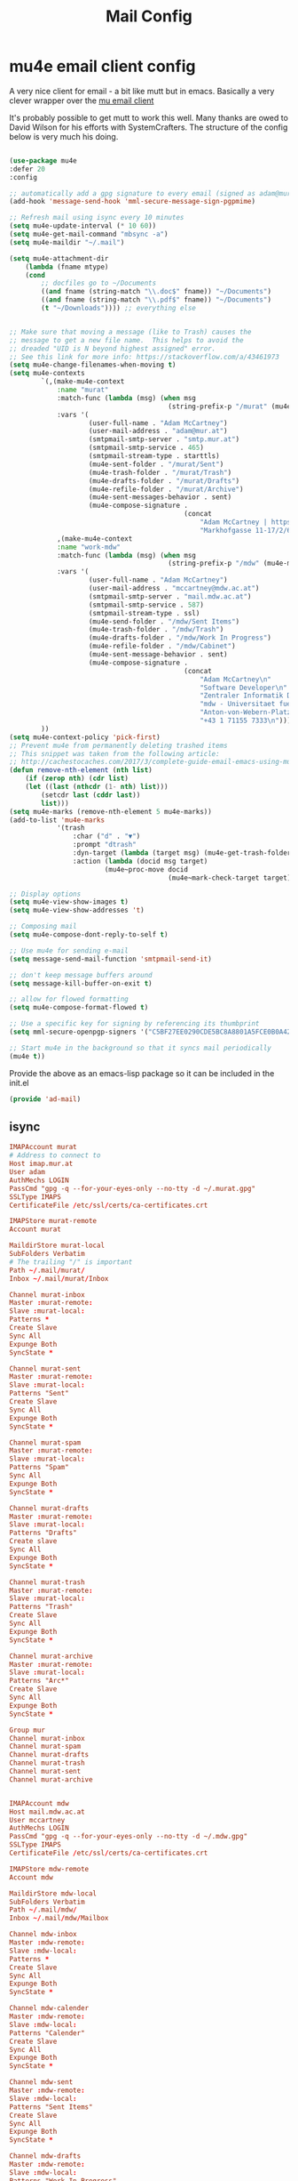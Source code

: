 #+TITLE: Mail Config
#+PROPERTY: header-args :mkdirp yes

* mu4e email client config

A very nice client for email - a bit like mutt but in emacs. 
Basically a very clever wrapper over the [[https://www.djcbsoftware.nl/code/mu/][mu email client]]

It's probably possible to get mutt to work this well. Many thanks are
owed to David Wilson for his efforts with SystemCrafters. The structure
of the config below is very much his doing.


#+begin_src emacs-lisp :tangle .emacs.d/lisp/ad-mail.el

    (use-package mu4e
    :defer 20
    :config

    ;; automatically add a gpg signature to every email (signed as adam@mur.at) 
    (add-hook 'message-send-hook 'mml-secure-message-sign-pgpmime)

    ;; Refresh mail using isync every 10 minutes
    (setq mu4e-update-interval (* 10 60))
    (setq mu4e-get-mail-command "mbsync -a")
    (setq mu4e-maildir "~/.mail")

    (setq mu4e-attachment-dir
        (lambda (fname mtype)
        (cond 
            ;; docfiles go to ~/Documents
            ((and fname (string-match "\\.doc$" fname)) "~/Documents")
            ((and fname (string-match "\\.pdf$" fname)) "~/Documents")
            (t "~/Downloads")))) ;; everything else


    ;; Make sure that moving a message (like to Trash) causes the
    ;; message to get a new file name.  This helps to avoid the
    ;; dreaded "UID is N beyond highest assigned" error.
    ;; See this link for more info: https://stackoverflow.com/a/43461973
    (setq mu4e-change-filenames-when-moving t)
    (setq mu4e-contexts
            `(,(make-mu4e-context
                :name "murat"
                :match-func (lambda (msg) (when msg
                                            (string-prefix-p "/murat" (mu4e-message-field msg :maildir))))
                :vars '(
                        (user-full-name . "Adam McCartney")
                        (user-mail-address . "adam@mur.at")
                        (smtpmail-smtp-server . "smtp.mur.at")
                        (smtpmail-smtp-service . 465)
                        (smtpmail-stream-type . starttls)
                        (mu4e-sent-folder . "/murat/Sent")
                        (mu4e-trash-folder . "/murat/Trash")
                        (mu4e-drafts-folder . "/murat/Drafts")
                        (mu4e-refile-folder . "/murat/Archive")
                        (mu4e-sent-messages-behavior . sent)
                        (mu4e-compose-signature .
                                                (concat
                                                    "Adam McCartney | https://admccartney.mur.at \n"
                                                    "Markhofgasse 11-17/2/6 1030 Vienna\n"))))
                ,(make-mu4e-context
                :name "work-mdw"
                :match-func (lambda (msg) (when msg
                                            (string-prefix-p "/mdw" (mu4e-message-field msg :maildir))))
                :vars '(
                        (user-full-name . "Adam McCartney")
                        (user-mail-address . "mccartney@mdw.ac.at")
                        (smtpmail-smtp-server . "mail.mdw.ac.at")
                        (smtpmail-smtp-service . 587)
                        (smtpmail-stream-type . ssl)
                        (mu4e-send-folder . "/mdw/Sent Items")
                        (mu4e-trash-folder . "/mdw/Trash")
                        (mu4e-drafts-folder . "/mdw/Work In Progress")
                        (mu4e-refile-folder . "/mdw/Cabinet")
                        (mu4e-sent-message-behavior . sent)
                        (mu4e-compose-signature .
                                                (concat
                                                    "Adam McCartney\n"
                                                    "Software Developer\n"
                                                    "Zentraler Informatik Dienst (ZID)\n"
                                                    "mdw - Universitaet fuer Musik und darstellende Kunst Wien\n"
                                                    "Anton-von-Webern-Platz 1, 1030 Wien\n"
                                                    "+43 1 71155 7333\n"))))
            ))
    (setq mu4e-context-policy 'pick-first)
    ;; Prevent mu4e from permanently deleting trashed items
    ;; This snippet was taken from the following article:
    ;; http://cachestocaches.com/2017/3/complete-guide-email-emacs-using-mu-and-/
    (defun remove-nth-element (nth list)
        (if (zerop nth) (cdr list)
        (let ((last (nthcdr (1- nth) list)))
            (setcdr last (cddr last))
            list)))
    (setq mu4e-marks (remove-nth-element 5 mu4e-marks))
    (add-to-list 'mu4e-marks
                '(trash
                    :char ("d" . "▼")
                    :prompt "dtrash"
                    :dyn-target (lambda (target msg) (mu4e-get-trash-folder msg))
                    :action (lambda (docid msg target)
                            (mu4e~proc-move docid
                                            (mu4e~mark-check-target target) "-N"))))

    ;; Display options
    (setq mu4e-view-show-images t)
    (setq mu4e-view-show-addresses 't)

    ;; Composing mail
    (setq mu4e-compose-dont-reply-to-self t)

    ;; Use mu4e for sending e-mail
    (setq message-send-mail-function 'smtpmail-send-it)

    ;; don't keep message buffers around
    (setq message-kill-buffer-on-exit t)

    ;; allow for flowed formatting
    (setq mu4e-compose-format-flowed t)

    ;; Use a specific key for signing by referencing its thumbprint
    (setq mml-secure-openpgp-signers '("C5BF27EE0290CDE5BC8A8801A5FCE0B0A42EFDA8"))

    ;; Start mu4e in the background so that it syncs mail periodically
    (mu4e t))

#+end_src

Provide the above as an emacs-lisp package so it can be included in the init.el

    #+begin_src emacs-lisp :tangle .emacs.d/lisp/ad-mail.el
    (provide 'ad-mail)
    #+end_src


** isync 

#+begin_src conf :tangle .mbsyncrc
    IMAPAccount murat 
    # Address to connect to
    Host imap.mur.at
    User adam 
    AuthMechs LOGIN
    PassCmd "gpg -q --for-your-eyes-only --no-tty -d ~/.murat.gpg"
    SSLType IMAPS
    CertificateFile /etc/ssl/certs/ca-certificates.crt

    IMAPStore murat-remote
    Account murat

    MaildirStore murat-local
    SubFolders Verbatim
    # The trailing "/" is important
    Path ~/.mail/murat/
    Inbox ~/.mail/murat/Inbox

    Channel murat-inbox
    Master :murat-remote:
    Slave :murat-local:
    Patterns *
    Create Slave
    Sync All
    Expunge Both
    SyncState *

    Channel murat-sent
    Master :murat-remote:
    Slave :murat-local:
    Patterns "Sent"
    Create Slave
    Sync All
    Expunge Both
    SyncState *

    Channel murat-spam
    Master :murat-remote:
    Slave :murat-local:
    Patterns "Spam"
    Sync All
    Expunge Both
    SyncState *

    Channel murat-drafts
    Master :murat-remote:
    Slave :murat-local:
    Patterns "Drafts"
    Create slave
    Sync All
    Expunge Both
    SyncState *

    Channel murat-trash
    Master :murat-remote:
    Slave :murat-local:
    Patterns "Trash"
    Create Slave
    Sync All
    Expunge Both
    SyncState *

    Channel murat-archive
    Master :murat-remote:
    Slave :murat-local:
    Patterns "Arc*"
    Create Slave
    Sync All
    Expunge Both
    SyncState *

    Group mur
    Channel murat-inbox
    Channel murat-spam
    Channel murat-drafts
    Channel murat-trash
    Channel murat-sent
    Channel murat-archive


    IMAPAccount mdw
    Host mail.mdw.ac.at
    User mccartney
    AuthMechs LOGIN
    PassCmd "gpg -q --for-your-eyes-only --no-tty -d ~/.mdw.gpg"
    SSLType IMAPS
    CertificateFile /etc/ssl/certs/ca-certificates.crt

    IMAPStore mdw-remote
    Account mdw

    MaildirStore mdw-local
    SubFolders Verbatim
    Path ~/.mail/mdw/
    Inbox ~/.mail/mdw/Mailbox

    Channel mdw-inbox
    Master :mdw-remote:
    Slave :mdw-local:
    Patterns *
    Create Slave
    Sync All
    Expunge Both
    SyncState *

    Channel mdw-calender
    Master :mdw-remote:
    Slave :mdw-local:
    Patterns "Calender"
    Create Slave
    Sync All
    Expunge Both
    SyncState *

    Channel mdw-sent
    Master :mdw-remote:
    Slave :mdw-local:
    Patterns "Sent Items"
    Create Slave
    Sync All
    Expunge Both
    SyncState *

    Channel mdw-drafts
    Master :mdw-remote:
    Slave :mdw-local:
    Patterns "Work In Progress"
    Create Slave
    Sync All
    Expunge Both
    SyncState *

    Channel mdw-archive
    Master :mdw-remote:
    Slave :mdw-local:
    Patterns "Cabinet"
    Create Slave
    Sync All
    Expunge Both
    SyncState *

    Channel mdw-trash
    Master :mdw-remote:
    Slave :mdw-local:
    Patterns "Trash"
    Create Slave
    Sync All
    Expunge Both
    SyncState *

    Group mdw
    Channel mdw-inbox
    Channel mdw-sent
    Channel mdw-drafts
    Channel mdw-archive
    Channel mdw-trash
#+end_src

* Dependencies 

Add a few packages to the manifests.

#+begin_src shell :tangle .config/debian/manifests/mail
maildir-utils
isync
#+end_src
